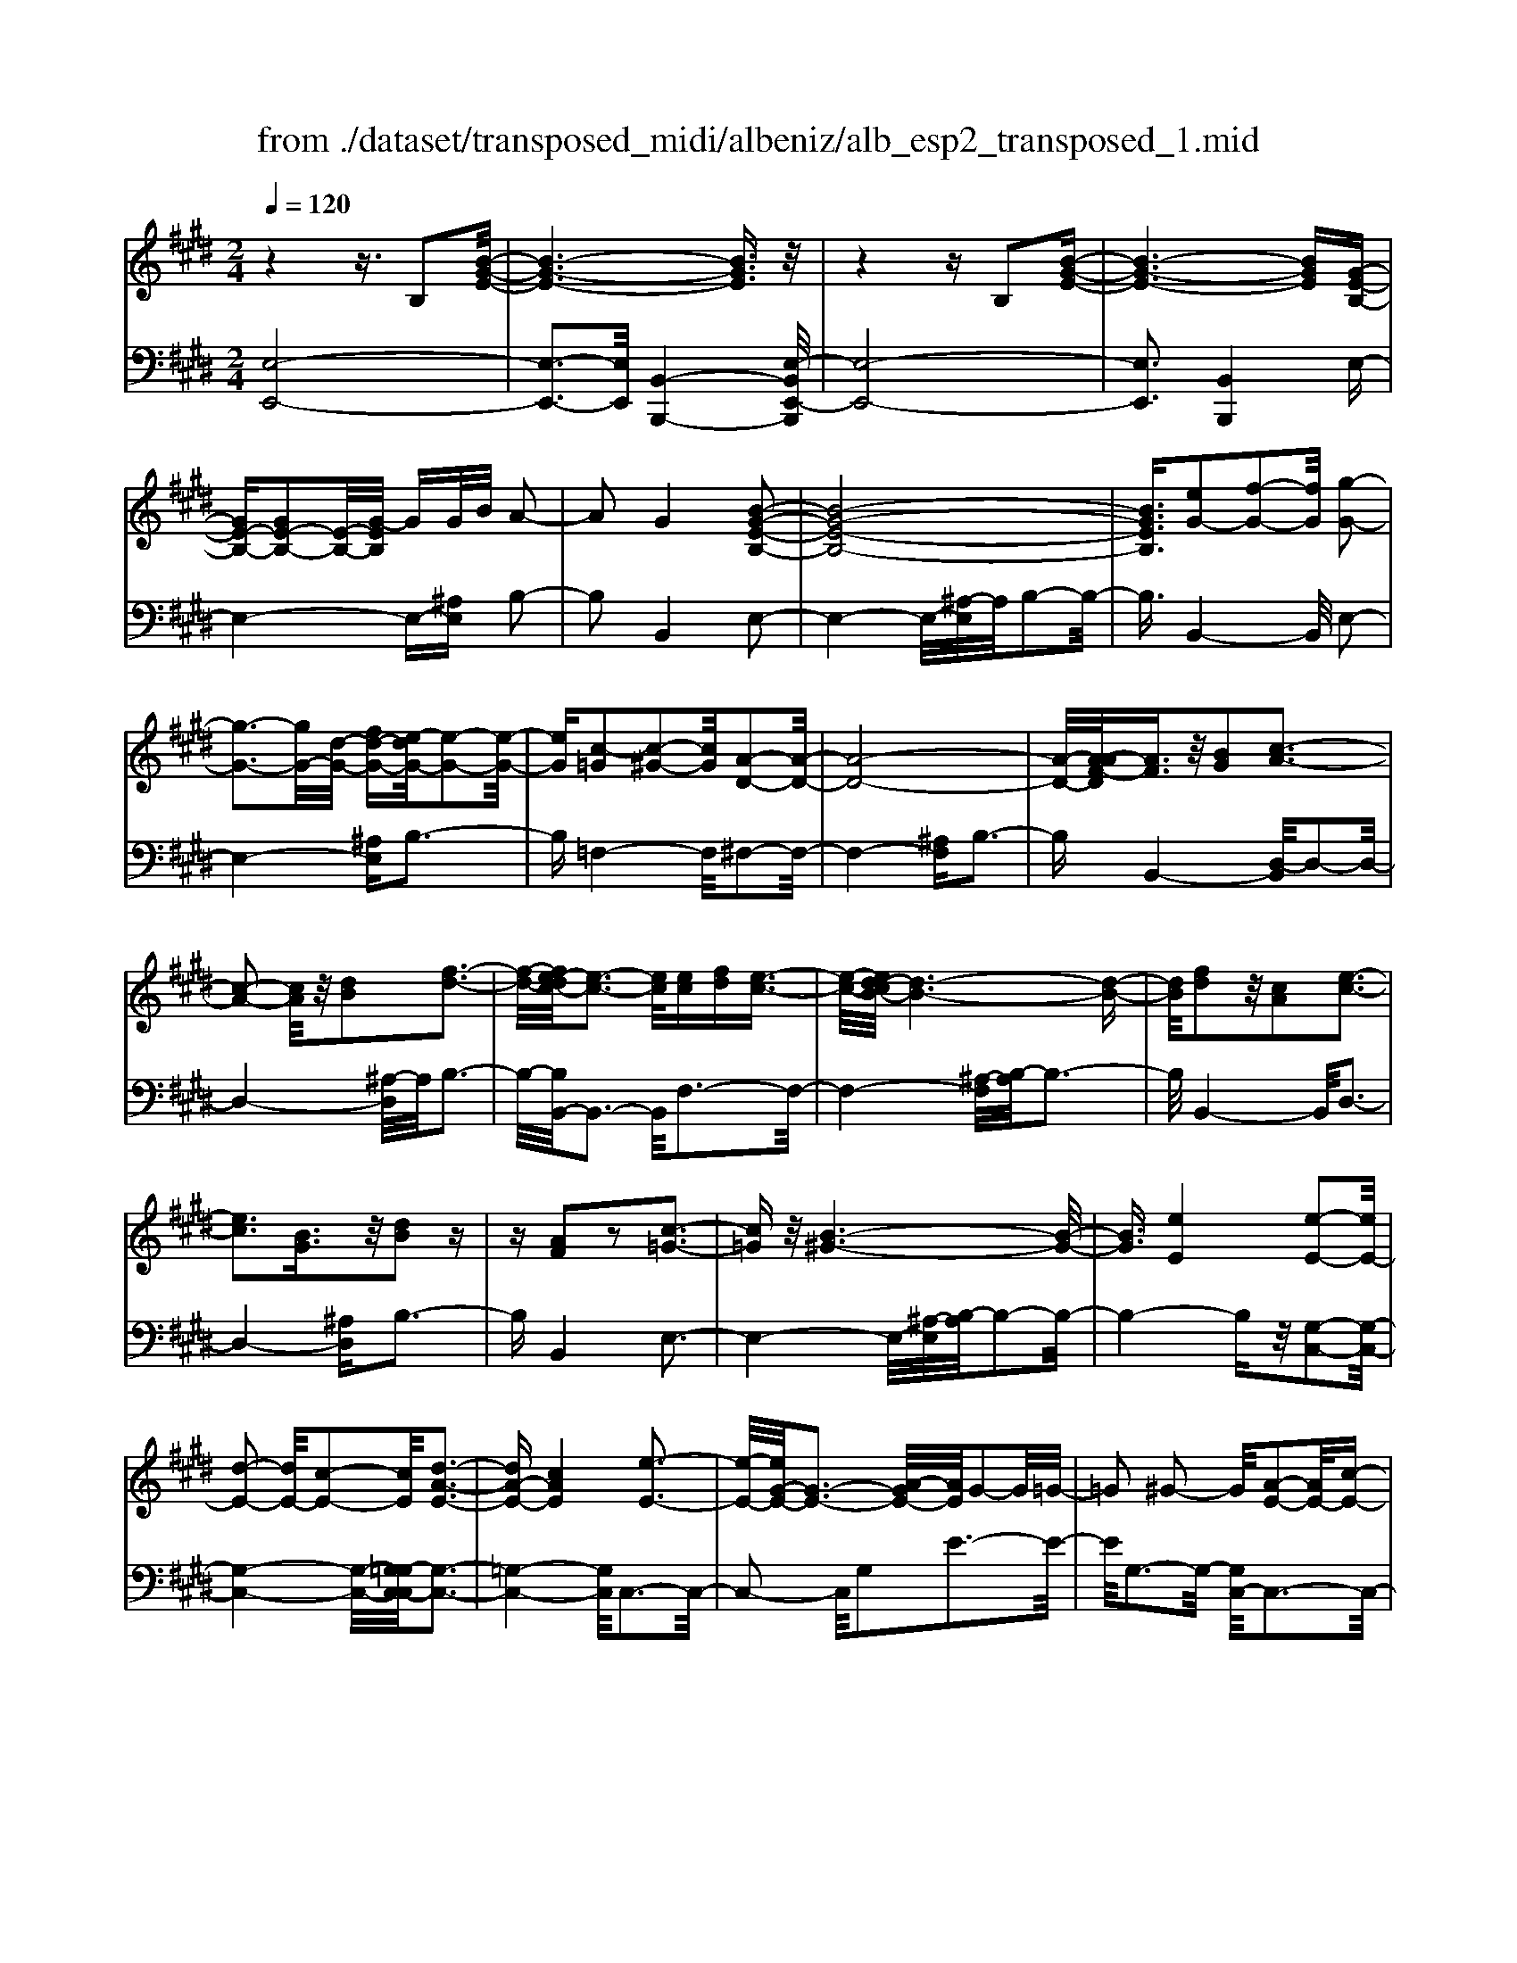 X: 1
T: from ./dataset/transposed_midi/albeniz/alb_esp2_transposed_1.mid
M: 2/4
L: 1/16
Q:1/4=120
K:E % 4 sharps
V:1
%%MIDI program 0
z4 z3/2B,2[B-G-E-]/2| \
[B-G-E-]6 [BGE]3/2z/2| \
z4 zB,2[B-G-E-]| \
[B-G-E-]6 [BGE][G-E-B,-]|
[GE-B,-][GE-B,-]2[E-B,-]/2[G-EB,]/2 GG/2B/2 A2-| \
A2 G4 [B-G-E-B,-]2| \
[B-G-E-B,-]8| \
[BGEB,]3/2[eG-]2[f-G-]2[fG]/2 [g-G-]2|
[g-G-]3[gG-]/2[d-G-]/2 [fd-G-][e-dG-]/2[e-G-]2[e-G-]/2| \
[eG][c-=G]2[c-^G-]2[cG]/2[A-D-]2[A-D-]/2| \
[A-D-]8| \
[A-D-]/2[A-AF-D]/2[AF]3/2z/2[BG]2[c-A-]3|
[c-A-]2 [cA]/2z/2[dB]2[f-d-]3| \
[f-d-]/2[fe-dc-]/2[e-c-]3 [ec]/2[ec][fd][e-c-]3/2| \
[e-c-]/2[ed-cB-]/2[d-B-]6[d-B-]| \
[dB]/2[fd]2z/2[cA]2[e-c-]3|
[ec]3[BG]3/2z/2[dB]2z| \
z[AF]2z2[c-=G-]3| \
[c=G]z/2[B-^G-]6[B-G-]/2| \
[BG]3/2[eE]4[e-E-]2[eE-]/2|
[d-E-]2 [dE-]/2[c-E-]2[cE]/2[d-A-E-]3| \
[dA-E-][cAE]4[e-E-]3| \
[e-E-]/2[eG-E-]/2[G-E-]3 [A-GE-]/2[AE]/2G2-G/2=G/2-| \
=G2 ^G2- G/2[A-E-]2[AE-]/2[c-E-]|
[cE-]3/2[e-E-]2[eE]/2 d4| \
c3-c/2-[e-cG-E-]/2 [e-G-E-]4| \
[e-G-E-]6 [eGE][g-^A-]| \
[g^A]3[g-B-]2[gB]/2f2-f/2|
[d-A-]2 [dA]/2[e^A-]4[c-A-]3/2| \
[c^A]3[f-B-F-]3 [f-B-F-]/2[fd-B-F-]/2[d-B-F-]| \
[d-B-F-]2 [dB-F-]/2[B-BG-FD-]/2[BG-D-]2[c-G-D-]2[cG-D-]/2[d-G-D-]/2| \
[dGD]2 z/2[f-B-E-]2[fe-B-E-]/2[eB-E-]2[d-B-E-]|
[dB-E-]3/2[BE]/2 [d^A-E-]4 [c-A-E-]2| \
[c^AE]2 [B-D-]6| \
[BD]2 z6| \
z2 z/2[GE-B,-]2[E-B,-]/2[GE-B,-]2[G-EB,]/2G/2-|
G/2G/2B/2A4G2-G/2-| \
G3/2[B-G-E-B,-]6[B-G-E-B,-]/2| \
[B-G-E-B,-]4 [BGEB,][eG-]2[f-G-]| \
[fG]3/2g4-g3/2d/2-[f-d-]/2|
[fd]/2e4[c-=G]2[c-^G-]3/2| \
[cG][A-D-]6[A-D-]| \
[A-D-]4 [AD]/2[AF]2[=c-G-]3/2| \
[=cG]/2[^c-A-]4[cA]3/2 z/2[d-=c-]3/2|
[d=c]/2[f-d-]3[f-d-]/2 [fe-dA-F-]/2[e-A-F-]3[eAF]/2| \
z/2[e=c-G-F-]4[d-c-G-F-]3[d-c-G-F-]/2| \
[d=cGF]/2z4[cG-]2[=d-G-]3/2| \
[=dG-]/2G/2[^d-G-]4[dG-]3/2[e-G-]3/2|
[eG]/2[g=c-]4[f-c-]3[f-c-]/2| \
[f=c]/2[d^c-=G]4[e-c-^G-]3[e-c-G-]/2| \
[ecG]/2z3z/2 e4| \
[d-c-A-]2 [dc-A-]/2[f-c-A-]2[fc-A-]/2[g-c-A-]2[gc-A-]/2[f-c-A-]/2|
[f-c-A-]3[fc-A-]/2[ccA]4[e-c-G-]/2| \
[e-c-G-]8| \
[ec-G-]3[c-G-]/2[e-c-G-]3[e-cG]/2e/2[d-c-A-]/2| \
[d-c-A-]3/2[f-dc-A-]/2 [fc-A-]2 [c-A-]/2[g-c-A-]2[gc-A-]/2[f-c-A-]|
[fc-A-]3[ccA]4[e-c-G-]| \
[e-c-G-]8| \
[e-c-G-]2 [ec-G-]/2[ecG]4[c-G-E-]3/2| \
[cG-E-][d-G-E-]2[dG-E-]/2[e-G-E-]2[eG-E-]/2 [c-G-E-]2|
[cG-E-]2 [GGE]4 [=c-G-D-]2| \
[=c-G-D-]8| \
[=cG-D-]3/2[G-D-]/2 [c-G-D-]3[c-GD]/2c/2 [^A-=G-]2| \
[=c-^A=G-]/2[c-G-]2[d-cG-]/2[d^c-G-]/2[cG-]2G/2 =c2-|
=c2 ^A4 [d-c-G-D-]2| \
[d-=c-G-D-]8| \
[d=c-G-D-]3/2[ccGD]4[^c-=G-]2[cG-]/2| \
[d-=G-]2 [dG-]/2[g-G-]2[gG-]/2G/2-[=fG-][gG-][f-G-]/2|
[=f=G-]3/2[dG]4[=c-D-]2[c-D]/2| \
[=c-=F-]2 [c-F]/2[c-=G-]2[c-G]/2[c-F] [c-G]/2[c-F]3/2| \
[=cD]3[c-G-]2[cG]/2z/2 [^c-G-]2| \
[c-G=G-]/2[c-G]2c/2-[c-=F-]2[cF]/2[c-G-]2[c-G-]/2|
[c-=G]2 [cD]4 [=c-^G-]2| \
[=cG-]/2[^c-G-]2[cG-]/2[=d-G-]2[dG-]/2[^d-G-]3/2[=gd-^G-]| \
[=f-dG-]/2[f-G-]2[fG-]/2[dG]3 [c-=G-]2| \
[c=G-]/2[d-G-]2[dG-]/2[g-G-]2[gG-]/2[=fG-][gG-][f-G-]/2|
[=f=G-]3/2[dG-]4G/2 [=c-^G-D-]2| \
[=cGD]6 [B-G-E-]2| \
[BG-E-]/2[e-G-E-]2[eG-E-]/2[c-G-E-]2[cGE]/2[B-E-]2[BE-]/2| \
[A-E-]2 [AE-]/2[e-E-]2[eE]/2[=G-D-]3|
[=GD-][dD]4[^G-D-]3| \
[G-D-]4 [GD]3/2[G-=F-=D-]2[GF-D-]/2| \
[B-=F-=D-]2 [BF-D-]/2[A-F-D-]2[AFD]/2[G-C-]2[GC-]/2[^F-C-]/2| \
[FC-]2 [cC]3[F-D-]3|
[FD-]3/2[=G-D-]4[GD]3/2[^G-E-B,-]| \
[GE-B,-]3/2[G-E-B,-]2[GE-B,-]/2 [G-EB,]/2GG/2 B/2A3/2-| \
A2- A/2G4-G/2[B-G-E-B,-]| \
[B-G-E-B,-]8|
[B-G-E-B,-]2 [e-BG-GEB,]/2[eG-]3/2 [f-G-]2 [fG]/2[g-G-]3/2| \
[gG-]4 [d-G-][fdG-] [e-G-]2| \
[e-G]3/2[ec-=G-]/2 [c-G]3/2[c-^G-]2[cG]/2 [A-D-]2| \
[A-D-]8|
[AD]3/2[AF]2[BG]2z/2 [c-A-]2| \
[c-A-]3[cA]/2[dB]2[f-d-]2[f-d-]/2| \
[fd]3/2[e-c-]3[e-c-]/2[e-ec-c]/2[ec]/2 [fd][e-c-]| \
[ec]3/2[d-B-]6[d-B-]/2|
[dB]3/2[fd]2[cA]2[e-c-]2[e-c-]/2| \
[e-c-]3[ec]/2z/2 [BG]3/2[dB]2z/2| \
z3/2[AF]2z2z/2 [c-=G-]2| \
[c=G]2 [B-^G-]6|
[BG]2 [eE]4 [e-F-]2| \
[e-F]/2[e-=G-]2[e-G]/2[e-B-]2[e-B]/2[e-=c-]2[ec-]/2| \
[e-=c]e3/2f2-f/2[a-B-]2[aB-]/2[=g-B-]/2| \
[=gB-]2 [=d-B-]2 [dB]/2B/2z/2=c/2 BA-|
A3/2=G2-G/2 z/2[=c-D-]2[c-D]/2[c-E-]| \
[=c-E]3/2[c-G-]2[c-G]/2 [c-A-]2 [cA-]/2[c-A]c/2-| \
=cd2-d/2[f-G-]2[fG-]/2 [e-G-]2| \
[eG-]/2[G-=G-]2[^G=G]/2^G3/2-[BG][A-E-]2[AE-]/2|
[G-E-]2 [GE]/2z/2[G-=F-=D-]2[GF-D-]/2[A-F-D-]2[AF-D-]/2| \
[B-=F-=D-]2 [BF-D-]/2[AF-D-]4[G-F-D-]3/2| \
[G-=F-=D-]2 [GF-D-]/2[FD]/2[G-C-]2[GC-]/2[c-C-]2[cC-]/2| \
C/2-[G-C-]2[G-C-]/2[GF-C-]/2[FC]4z/2|
z8| \
[A-D-]2 [A-D-]/2[AG-D-]/2[G-D-]2[GD-]/2D/2- [G-D-]2| \
[GD-]3[F-D-]4[F-D-]| \
[FD-]3/2D/2 z6|
z/2B,2z/2[B-G-E-]4[B-G-E-]| \
[B-G-E-]4 [BGE]/2z3z/2| \
z4 B,2- B,/2[B-G-E-]3/2| \
[B-G-E-]8|
[BGE]2 [G-E-B,-G,-]6| \
[G-E-B,-G,-]8| \
[G-E-B,-G,-]4 [GEB,G,]3/2[e'-b-e-]2[e'-b-e-]/2|[e'-b-e-]8|
[e'-b-e-]8|[e'be]
V:2
%%MIDI program 0
[E,-E,,-]8| \
[E,-E,,-]3[E,E,,]/2[B,,-B,,,-]4[E,-B,,E,,-B,,,]/2| \
[E,-E,,-]8| \
[E,E,,]3[B,,B,,,]4E,-|
E,4- E,-[^A,E,] B,2-| \
B,2 B,,4 E,2-| \
E,4- E,/2-[^A,-E,]/2A,/2B,2-B,/2-| \
B,3/2B,,4-B,,/2 E,2-|
E,4- [^A,E,]B,3-| \
B,=F,4-F,/2^F,2-F,/2-| \
F,4- [^A,F,]B,3-| \
B,B,,4-[D,-B,,]/2D,2-D,/2-|
D,4- [^A,-D,]/2A,/2B,3-| \
B,/2-[B,B,,-]/2B,,3- B,,/2F,3-F,/2-| \
F,4- [^A,-F,]/2[B,-A,]/2B,3-| \
B,/2B,,4-B,,/2D,3-|
D,4- [^A,D,]B,3-| \
B,B,,4E,3-| \
E,4- E,/2-[^A,-E,]/2[B,-A,]/2B,2-B,/2-| \
B,4- B,z/2[G,-C,-]2[G,-C,-]/2|
[G,-C,-]4 [G,-C,-]/2[G,=G,-C,-C,]/2[G,-C,-]3| \
[=G,-C,-]4 [G,C,]/2C,3-C,/2-| \
C,2- C,/2G,2E3-E/2-| \
E/2G,3-G,/2- [G,C,-]/2C,3-C,/2-|
C,3/2z/2 A,3/2-[E-A,]/2 E3-E/2A,/2-| \
A,3-A,/2C,2-C,/2 =G,2-| \
=G,/2^G,2-G,/2C4E-| \
E3D4-D|
=C2- C/2^C4E3/2-| \
E3D4-D-| \
D2- D/2-[DG,-]/2G,4-G,-| \
G,2 z/2[=G,-C,-]4[G,-C,-]3/2|
[=G,C,]2 F,,4 F,2-| \
F,2 B,,2- B,,/2z/2^A,2-A,/2B,/2-| \
B,-[DB,] C4 B,2-| \
B,2- B,/2E,4-E,3/2-|
E,/2-[^A,E,]B,4B,,2-B,,/2-| \
B,,3/2E,6-E,/2-| \
[^A,-E,]/2A,/2B,4B,,3-| \
B,,3/2E,6-[^A,-E,-]/2|
[^A,E,]/2B,4=F,3-F,/2-| \
=F,^F,6-F,/2-[=C-F,-]/2| \
[=CF,]/2^C4A,2F,3/2-| \
F,/2D,4-D,3/2 z/2C3/2-|
C/2A3-A/2- [AC-]/2C3-C/2| \
z/2G,,6-G,,-[=G,-^G,,-]/2| \
[=G,^G,,]/2G,4F2B,3/2-| \
B,/2[G-=C-]6[GC]3/2|
z/2G,6-G,3/2-| \
G,/2C,6-[G,-C,-]3/2| \
[G,C,-]/2[E-C,-]3[EC,-]/2 [G,C,]4| \
C,4- C,3/2-[A,C,-]2[D-C,-]/2|
[D-C,-]3[DC,-]/2[A,C,]4C,/2-| \
C,2- [=G,-C,-]2 [G,C,-]/2C,/2-[^G,-C,-]3/2[B,G,C,-][A,-C,-]/2| \
[A,-C,-]3[A,C,-]/2[G,-C,-]3[G,-C,]/2G,/2C,/2-| \
C,4- C,-[A,C,-]2[D-C,-]|
[DC,-]3[A,C,]4C,-| \
C,3/2-[=G,-C,-]2[G,C,-]/2 [^G,-C,-]2 [B,-G,C,-]/2[B,A,-C,-]/2[A,-C,-]| \
[A,-C,-]2 [A,C,-]/2[G,C,]4^A,,3/2-| \
^A,,4- [D,A,,-]2 [E,-A,,-]2|
[E,^A,,-]2 [A,A,,]4 D,,2-| \
D,,/2z/2=D,2>^D,2=G, =F,2-| \
=F,2 D,4 [C-D,-]2| \
[CD,-]/2[D-D,-]2[=GDD,-][=F-D,-]2[FD,-]/2 [D-D,-]2|
[DD,-]2 [CD,]4 G,,2-| \
G,,4- G,,-[=D,G,,-] [^D,-G,,-]2| \
[D,G,,-]2 [D-G,,-]3[D-G,,]/2D/2 G,,2-| \
G,,3-G,,/2-[D,G,,-]2[C-G,,-]2[C-G,,-]/2|
[CG,,]3/2G,4G,,2-G,,/2-| \
G,,3-G,,/2-[D,G,,-]2[=C-G,,-]2[C-G,,-]/2| \
[=C-G,,]3/2C/2 D,4 G,,2-| \
G,,4- [D,G,,-]2 [^A,-G,,-]2|
[^A,-G,,]2 [A,D,-]/2D,3-D,/2 z/2G,,3/2-| \
G,,3-G,,/2-[D,G,,-]2[=C-G,,-]2[C-G,,-]/2| \
[=CG,,]2 G,4 G,,2-| \
G,,4- [D,G,,-]2 [C-G,,-]2|
[C-G,,]3/2C/2 G,4 G,,2-| \
G,,6 [=D-E,-]2| \
[=D-E,-]4 [DE,]3/2z/2 [D-A,-]2| \
[=D-A,-]2 [D-A,-]/2[DC-A,-]/2[CA,-]2A,/2[C-^D,-]2[C-D,-]/2|
[C-D,-]4 [C-D,-][C=C-G,-D,]/2[C-G,-]2[C-G,-]/2| \
[=C-G,-]4 [CG,]3/2[B,-^C,-]2[B,-C,-]/2| \
[B,-C,-]4 [B,C,][B,-F,-]3| \
[B,F,-]2 [A,F,]3[A,-B,,-]3|
[A,-B,,-]6 [A,B,,]E,,-| \
E,,4- E,,3/2-[^A,E,,]B,3/2-| \
B,2- B,/2B,,4-B,,/2E,,-| \
E,,4- E,,-[^A,E,,] B,2-|
B,2 B,,4- B,,/2E,3/2-| \
E,4- E,-[^A,-E,]/2[B,-A,]/2 B,2-| \
B,3/2=F,4-F,/2 ^F,2-| \
F,4- F,/2-[^A,F,]B,2-B,/2-|
B,3/2B,,4-[D,-B,,]/2 D,2-| \
D,4- D,/2-[^A,-D,]/2A,/2B,2-B,/2-| \
B,3/2B,,3-B,,/2-[F,-B,,]/2F,2-F,/2-| \
F,4- F,/2-[^A,-F,]/2A,/2B,2-B,/2-|
B,3/2B,,4-[D,-B,,]/2 D,2-| \
D,4- D,/2-[^A,D,]B,2-B,/2-| \
B,3/2B,,4z/2 E,2-| \
E,4- E,-[^A,E,] B,2-|
B,2 G,2 E,2 =C,2-| \
=C,3-C,/2=G,2E2-E/2-| \
E=G,4G,,3-| \
=G,,2- G,,/2z/2C,3/2-[=D,-C,]/2D,3-|
=D,/2B,4A,,3-A,,/2-| \
A,,2 E,2 =C3-C/2E,/2-| \
E,3-E,/2E,,4-E,,/2-| \
E,,2 ^A,,B,,2-B,,/2=C2-C/2|
B,2- B,/2z/2[B,-C,-]4[B,-C,-]| \
[B,-C,-]8| \
[B,C,]3[B,-F,-]4[B,-F,-]| \
[B,F,-]3[A,-F,-]4[A,F,]/2z/2|
z4 zB,,3-| \
[=C-B,,-]2 [C-B,,-]/2[CB,-B,,-]/2[B,-B,,-]2[B,B,,-]/2B,,/2- [B,-B,,-]2| \
[B,B,,-]3[A,-B,,-]4[A,-B,,-]| \
[A,B,,]3/2E,,6-E,,/2-|
E,,6- E,,B,,,-| \
B,,,4- B,,,/2E,,3-E,,/2-| \
E,,8-| \
E,,3-E,,/2B,,,4-B,,,/2-|
B,,,3/2[E,-B,,-E,,-]6[E,-B,,-E,,-]/2| \
[E,-B,,-E,,-]8| \
[E,-B,,-E,,-]4 [E,B,,E,,][g-B-E-]3|[g-B-E-]8|
[g-B-E-]8|[gBE]/2
